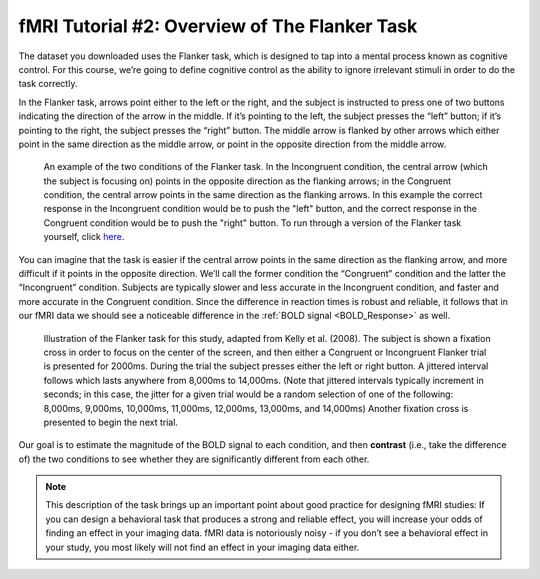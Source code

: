 ==============
fMRI Tutorial #2: Overview of The Flanker Task
==============

The dataset you downloaded uses the Flanker task, which is designed to tap into a mental process known as cognitive control. For this course, we’re going to define cognitive control as the ability to ignore irrelevant stimuli in order to do the task correctly.

In the Flanker task, arrows point either to the left or the right, and the subject is instructed to press one of two buttons indicating the direction of the arrow in the middle. If it’s pointing to the left, the subject presses the “left” button; if it’s pointing to the right, the subject presses the “right” button. The middle arrow is flanked by other arrows which either point in the same direction as the middle arrow, or point in the opposite direction from the middle arrow.

.. figure:: Flanker_Example.png

	An example of the two conditions of the Flanker task. In the Incongruent condition, the central arrow (which the subject is focusing on) points in the opposite direction as the flanking arrows; in the Congruent condition, the central arrow points in the same direction as the flanking arrows. In this example the correct response in the Incongruent condition would be to push the "left" button, and the correct response in the Congruent condition would be to push the "right" button. To run through a version of the Flanker task yourself, click `here <http://cognitivefun.net/test/6>`__.

You can imagine that the task is easier if the central arrow points in the same direction as the flanking arrow, and more difficult if it points in the opposite direction. We’ll call the former condition the “Congruent” condition and the latter the “Incongruent” condition. Subjects are typically slower and less accurate in the Incongruent condition, and faster and more accurate in the Congruent condition. Since the difference in reaction times is robust and reliable, it follows that in our fMRI data we should see a noticeable difference in the :ref:`BOLD signal <BOLD_Response>` as well.

.. figure:: Flanker_Design.png

	Illustration of the Flanker task for this study, adapted from Kelly et al. (2008). The subject is shown a fixation cross in order to focus on the center of the screen, and then either a Congruent or Incongruent Flanker trial is presented for 2000ms. During the trial the subject presses either the left or right button. A jittered interval follows which lasts anywhere from 8,000ms to 14,000ms. (Note that jittered intervals typically increment in seconds; in this case, the jitter for a given trial would be a random selection of one of the following: 8,000ms, 9,000ms, 10,000ms, 11,000ms, 12,000ms, 13,000ms, and 14,000ms) Another fixation cross is presented to begin the next trial.

Our goal is to estimate the magnitude of the BOLD signal to each condition, and then **contrast** (i.e., take the difference of) the two conditions to see whether they are significantly different from each other.

.. note::
	This description of the task brings up an important point about good practice for designing fMRI studies: If you can design a behavioral task that produces a strong and reliable effect, you will increase your odds of finding an effect in your imaging data. fMRI data is notoriously noisy - if you don’t see a behavioral effect in your study, you most likely will not find an effect in your imaging data either.
